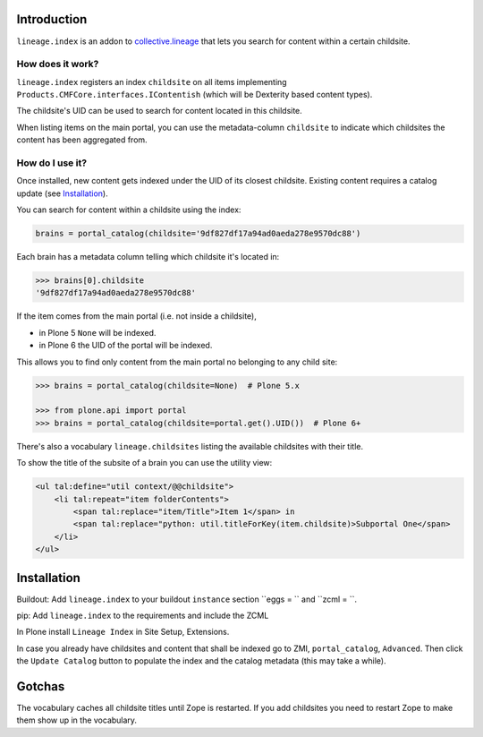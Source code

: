 Introduction
============

``lineage.index`` is an addon to `collective.lineage <http://plone.org/products/collective-lineage/>`_ that lets you search for content within a certain childsite.


How does it work?
-----------------

``lineage.index`` registers an index ``childsite`` on all items implementing ``Products.CMFCore.interfaces.IContentish`` (which will be Dexterity based content types).

The childsite's UID can be used to search for content located in this childsite.

When listing items on the main portal, you can use the metadata-column ``childsite`` to indicate which childsites the content has been aggregated from.


How do I use it?
----------------

Once installed, new content gets indexed under the UID of its closest childsite.
Existing content requires a catalog update (see `Installation`_).

You can search for content within a childsite using the index:

.. code-block:: python

    brains = portal_catalog(childsite='9df827df17a94ad0aeda278e9570dc88')

Each brain has a metadata column telling which childsite it's located in:

.. code-block:: python

    >>> brains[0].childsite
    '9df827df17a94ad0aeda278e9570dc88'

If the item comes from the main portal (i.e. not inside a childsite),

- in Plone 5 ``None`` will be indexed.
- in Plone 6 the UID of the portal will be indexed.

This allows you to find only content from the main portal no belonging to any child site:

.. code-block:: python

    >>> brains = portal_catalog(childsite=None)  # Plone 5.x

    >>> from plone.api import portal
    >>> brains = portal_catalog(childsite=portal.get().UID())  # Plone 6+

There's also a vocabulary ``lineage.childsites`` listing the available childsites with their title.

To show the title of the subsite of a brain you can use the utility view:

.. code-block:: html

    <ul tal:define="util context/@@childsite">
        <li tal:repeat="item folderContents">
            <span tal:replace="item/Title">Item 1</span> in
            <span tal:replace="python: util.titleForKey(item.childsite)>Subportal One</span>
        </li>
    </ul>

Installation
============

Buildout: Add ``lineage.index`` to your buildout ``instance`` section ``eggs = `` and ``zcml = ``.

pip: Add ``lineage.index`` to the requirements and include the ZCML

In Plone install ``Lineage Index`` in Site Setup, Extensions.

In case you already have childsites and content that shall be indexed go to ZMI, ``portal_catalog``, ``Advanced``.
Then click the ``Update Catalog`` button to populate the index and the catalog metadata (this may take a while).

Gotchas
=======

The vocabulary caches all childsite titles until Zope is restarted.
If you add childsites you need to restart Zope to make them show up in the vocabulary.
